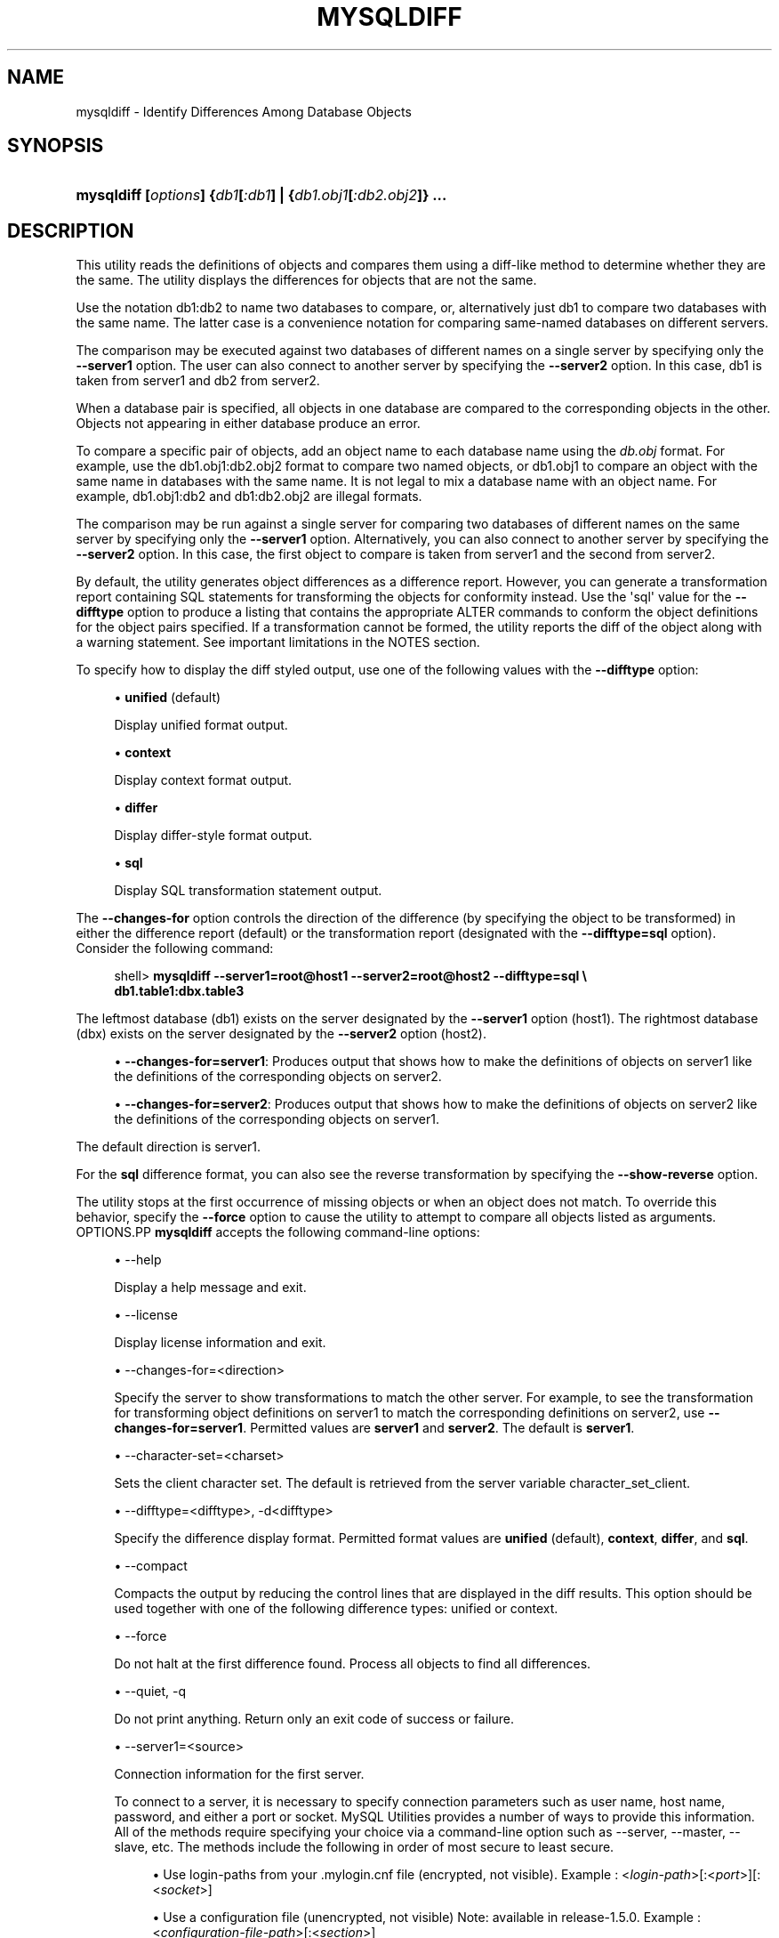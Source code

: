 '\" t
.\"     Title: \fBmysqldiff\fR
.\"    Author: [FIXME: author] [see http://docbook.sf.net/el/author]
.\" Generator: DocBook XSL Stylesheets v1.78.1 <http://docbook.sf.net/>
.\"      Date: 09/15/2015
.\"    Manual: MySQL Utilities
.\"    Source: MySQL 1.5.6
.\"  Language: English
.\"
.TH "\FBMYSQLDIFF\FR" "1" "09/15/2015" "MySQL 1\&.5\&.6" "MySQL Utilities"
.\" -----------------------------------------------------------------
.\" * Define some portability stuff
.\" -----------------------------------------------------------------
.\" ~~~~~~~~~~~~~~~~~~~~~~~~~~~~~~~~~~~~~~~~~~~~~~~~~~~~~~~~~~~~~~~~~
.\" http://bugs.debian.org/507673
.\" http://lists.gnu.org/archive/html/groff/2009-02/msg00013.html
.\" ~~~~~~~~~~~~~~~~~~~~~~~~~~~~~~~~~~~~~~~~~~~~~~~~~~~~~~~~~~~~~~~~~
.ie \n(.g .ds Aq \(aq
.el       .ds Aq '
.\" -----------------------------------------------------------------
.\" * set default formatting
.\" -----------------------------------------------------------------
.\" disable hyphenation
.nh
.\" disable justification (adjust text to left margin only)
.ad l
.\" -----------------------------------------------------------------
.\" * MAIN CONTENT STARTS HERE *
.\" -----------------------------------------------------------------
.\" mysqldiff
.\" utilities: mysqldiff
.\" scripts
.SH "NAME"
mysqldiff \- Identify Differences Among Database Objects
.SH "SYNOPSIS"
.HP \w'\fBmysqldiff\ [\fR\fB\fIoptions\fR\fR\fB]\ {\fR\fB\fIdb1\fR\fR\fB[\fR\fB\fI:db1\fR\fR\fB]\ |\ {\fR\fB\fIdb1\&.obj1\fR\fR\fB[\fR\fB\fI:db2\&.obj2\fR\fR\fB]}\ \&.\&.\&.\fR\ 'u
\fBmysqldiff [\fR\fB\fIoptions\fR\fR\fB] {\fR\fB\fIdb1\fR\fR\fB[\fR\fB\fI:db1\fR\fR\fB] | {\fR\fB\fIdb1\&.obj1\fR\fR\fB[\fR\fB\fI:db2\&.obj2\fR\fR\fB]} \&.\&.\&.\fR
.SH "DESCRIPTION"
.PP
This utility reads the definitions of objects and compares them using a diff\-like method to determine whether they are the same\&. The utility displays the differences for objects that are not the same\&.
.PP
Use the notation
db1:db2
to name two databases to compare, or, alternatively just db1 to compare two databases with the same name\&. The latter case is a convenience notation for comparing same\-named databases on different servers\&.
.PP
The comparison may be executed against two databases of different names on a single server by specifying only the
\fB\-\-server1\fR
option\&. The user can also connect to another server by specifying the
\fB\-\-server2\fR
option\&. In this case, db1 is taken from server1 and db2 from server2\&.
.PP
When a database pair is specified, all objects in one database are compared to the corresponding objects in the other\&. Objects not appearing in either database produce an error\&.
.PP
To compare a specific pair of objects, add an object name to each database name using the
\fIdb\&.obj\fR
format\&. For example, use the
db1\&.obj1:db2\&.obj2
format to compare two named objects, or db1\&.obj1 to compare an object with the same name in databases with the same name\&. It is not legal to mix a database name with an object name\&. For example,
db1\&.obj1:db2
and
db1:db2\&.obj2
are illegal formats\&.
.PP
The comparison may be run against a single server for comparing two databases of different names on the same server by specifying only the
\fB\-\-server1\fR
option\&. Alternatively, you can also connect to another server by specifying the
\fB\-\-server2\fR
option\&. In this case, the first object to compare is taken from server1 and the second from server2\&.
.PP
By default, the utility generates object differences as a difference report\&. However, you can generate a transformation report containing SQL statements for transforming the objects for conformity instead\&. Use the \*(Aqsql\*(Aq value for the
\fB\-\-difftype\fR
option to produce a listing that contains the appropriate
ALTER
commands to conform the object definitions for the object pairs specified\&. If a transformation cannot be formed, the utility reports the diff of the object along with a warning statement\&. See important limitations in the
NOTES
section\&.
.PP
To specify how to display the diff styled output, use one of the following values with the
\fB\-\-difftype\fR
option:
.sp
.RS 4
.ie n \{\
\h'-04'\(bu\h'+03'\c
.\}
.el \{\
.sp -1
.IP \(bu 2.3
.\}
\fBunified\fR
(default)
.sp
Display unified format output\&.
.RE
.sp
.RS 4
.ie n \{\
\h'-04'\(bu\h'+03'\c
.\}
.el \{\
.sp -1
.IP \(bu 2.3
.\}
\fBcontext\fR
.sp
Display context format output\&.
.RE
.sp
.RS 4
.ie n \{\
\h'-04'\(bu\h'+03'\c
.\}
.el \{\
.sp -1
.IP \(bu 2.3
.\}
\fBdiffer\fR
.sp
Display differ\-style format output\&.
.RE
.sp
.RS 4
.ie n \{\
\h'-04'\(bu\h'+03'\c
.\}
.el \{\
.sp -1
.IP \(bu 2.3
.\}
\fBsql\fR
.sp
Display SQL transformation statement output\&.
.RE
.PP
The
\fB\-\-changes\-for\fR
option controls the direction of the difference (by specifying the object to be transformed) in either the difference report (default) or the transformation report (designated with the
\fB\-\-difftype=sql\fR
option)\&. Consider the following command:
.sp
.if n \{\
.RS 4
.\}
.nf
shell> \fBmysqldiff \-\-server1=root@host1 \-\-server2=root@host2 \-\-difftype=sql \e\fR
          \fBdb1\&.table1:dbx\&.table3\fR
.fi
.if n \{\
.RE
.\}
.PP
The leftmost database (db1) exists on the server designated by the
\fB\-\-server1\fR
option (host1)\&. The rightmost database (dbx) exists on the server designated by the
\fB\-\-server2\fR
option (host2)\&.
.sp
.RS 4
.ie n \{\
\h'-04'\(bu\h'+03'\c
.\}
.el \{\
.sp -1
.IP \(bu 2.3
.\}
\fB\-\-changes\-for=server1\fR: Produces output that shows how to make the definitions of objects on
server1
like the definitions of the corresponding objects on
server2\&.
.RE
.sp
.RS 4
.ie n \{\
\h'-04'\(bu\h'+03'\c
.\}
.el \{\
.sp -1
.IP \(bu 2.3
.\}
\fB\-\-changes\-for=server2\fR: Produces output that shows how to make the definitions of objects on
server2
like the definitions of the corresponding objects on
server1\&.
.RE
.PP
The default direction is
server1\&.
.PP
For the
\fBsql\fR
difference format, you can also see the reverse transformation by specifying the
\fB\-\-show\-reverse\fR
option\&.
.PP
The utility stops at the first occurrence of missing objects or when an object does not match\&. To override this behavior, specify the
\fB\-\-force\fR
option to cause the utility to attempt to compare all objects listed as arguments\&.
OPTIONS.PP
\fBmysqldiff\fR
accepts the following command\-line options:
.sp
.RS 4
.ie n \{\
\h'-04'\(bu\h'+03'\c
.\}
.el \{\
.sp -1
.IP \(bu 2.3
.\}
\-\-help
.sp
Display a help message and exit\&.
.RE
.sp
.RS 4
.ie n \{\
\h'-04'\(bu\h'+03'\c
.\}
.el \{\
.sp -1
.IP \(bu 2.3
.\}
\-\-license
.sp
Display license information and exit\&.
.RE
.sp
.RS 4
.ie n \{\
\h'-04'\(bu\h'+03'\c
.\}
.el \{\
.sp -1
.IP \(bu 2.3
.\}
\-\-changes\-for=<direction>
.sp
Specify the server to show transformations to match the other server\&. For example, to see the transformation for transforming object definitions on server1 to match the corresponding definitions on server2, use
\fB\-\-changes\-for=server1\fR\&. Permitted values are
\fBserver1\fR
and
\fBserver2\fR\&. The default is
\fBserver1\fR\&.
.RE
.sp
.RS 4
.ie n \{\
\h'-04'\(bu\h'+03'\c
.\}
.el \{\
.sp -1
.IP \(bu 2.3
.\}
\-\-character\-set=<charset>
.sp
Sets the client character set\&. The default is retrieved from the server variable
character_set_client\&.
.RE
.sp
.RS 4
.ie n \{\
\h'-04'\(bu\h'+03'\c
.\}
.el \{\
.sp -1
.IP \(bu 2.3
.\}
\-\-difftype=<difftype>, \-d<difftype>
.sp
Specify the difference display format\&. Permitted format values are
\fBunified\fR
(default),
\fBcontext\fR,
\fBdiffer\fR, and
\fBsql\fR\&.
.RE
.sp
.RS 4
.ie n \{\
\h'-04'\(bu\h'+03'\c
.\}
.el \{\
.sp -1
.IP \(bu 2.3
.\}
\-\-compact
.sp
Compacts the output by reducing the control lines that are displayed in the diff results\&. This option should be used together with one of the following difference types: unified or context\&.
.RE
.sp
.RS 4
.ie n \{\
\h'-04'\(bu\h'+03'\c
.\}
.el \{\
.sp -1
.IP \(bu 2.3
.\}
\-\-force
.sp
Do not halt at the first difference found\&. Process all objects to find all differences\&.
.RE
.sp
.RS 4
.ie n \{\
\h'-04'\(bu\h'+03'\c
.\}
.el \{\
.sp -1
.IP \(bu 2.3
.\}
\-\-quiet, \-q
.sp
Do not print anything\&. Return only an exit code of success or failure\&.
.RE
.sp
.RS 4
.ie n \{\
\h'-04'\(bu\h'+03'\c
.\}
.el \{\
.sp -1
.IP \(bu 2.3
.\}
\-\-server1=<source>
.sp
Connection information for the first server\&.
.sp
To connect to a server, it is necessary to specify connection parameters such as user name, host name, password, and either a port or socket\&. MySQL Utilities provides a number of ways to provide this information\&. All of the methods require specifying your choice via a command\-line option such as \-\-server, \-\-master, \-\-slave, etc\&. The methods include the following in order of most secure to least secure\&.
.sp
.RS 4
.ie n \{\
\h'-04'\(bu\h'+03'\c
.\}
.el \{\
.sp -1
.IP \(bu 2.3
.\}
Use login\-paths from your
\&.mylogin\&.cnf
file (encrypted, not visible)\&. Example : <\fIlogin\-path\fR>[:<\fIport\fR>][:<\fIsocket\fR>]
.RE
.sp
.RS 4
.ie n \{\
\h'-04'\(bu\h'+03'\c
.\}
.el \{\
.sp -1
.IP \(bu 2.3
.\}
Use a configuration file (unencrypted, not visible) Note: available in release\-1\&.5\&.0\&. Example : <\fIconfiguration\-file\-path\fR>[:<\fIsection\fR>]
.RE
.sp
.RS 4
.ie n \{\
\h'-04'\(bu\h'+03'\c
.\}
.el \{\
.sp -1
.IP \(bu 2.3
.\}
Specify the data on the command\-line (unencrypted, visible)\&. Example : <\fIuser\fR>[:<\fIpasswd\fR>]@<\fIhost\fR>[:<\fIport\fR>][:<\fIsocket\fR>]
.RE
.sp
.RE
.sp
.RS 4
.ie n \{\
\h'-04'\(bu\h'+03'\c
.\}
.el \{\
.sp -1
.IP \(bu 2.3
.\}
\-\-server2=<source>
.sp
Connection information for the second server\&.
.sp
To connect to a server, it is necessary to specify connection parameters such as user name, host name, password, and either a port or socket\&. MySQL Utilities provides a number of ways to provide this information\&. All of the methods require specifying your choice via a command\-line option such as \-\-server, \-\-master, \-\-slave, etc\&. The methods include the following in order of most secure to least secure\&.
.sp
.RS 4
.ie n \{\
\h'-04'\(bu\h'+03'\c
.\}
.el \{\
.sp -1
.IP \(bu 2.3
.\}
Use login\-paths from your
\&.mylogin\&.cnf
file (encrypted, not visible)\&. Example : <\fIlogin\-path\fR>[:<\fIport\fR>][:<\fIsocket\fR>]
.RE
.sp
.RS 4
.ie n \{\
\h'-04'\(bu\h'+03'\c
.\}
.el \{\
.sp -1
.IP \(bu 2.3
.\}
Use a configuration file (unencrypted, not visible) Note: available in release\-1\&.5\&.0\&. Example : <\fIconfiguration\-file\-path\fR>[:<\fIsection\fR>]
.RE
.sp
.RS 4
.ie n \{\
\h'-04'\(bu\h'+03'\c
.\}
.el \{\
.sp -1
.IP \(bu 2.3
.\}
Specify the data on the command\-line (unencrypted, visible)\&. Example : <\fIuser\fR>[:<\fIpasswd\fR>]@<\fIhost\fR>[:<\fIport\fR>][:<\fIsocket\fR>]
.RE
.sp
.RE
.sp
.RS 4
.ie n \{\
\h'-04'\(bu\h'+03'\c
.\}
.el \{\
.sp -1
.IP \(bu 2.3
.\}
\-\-show\-reverse
.sp
Produce a transformation report containing the SQL statements to conform the object definitions specified in reverse\&. For example, if
\fB\-\-changes\-for\fR
is set to server1, also generate the transformation for server2\&.
.if n \{\
.sp
.\}
.RS 4
.it 1 an-trap
.nr an-no-space-flag 1
.nr an-break-flag 1
.br
.ps +1
\fBNote\fR
.ps -1
.br
The reverse changes are annotated and marked as comments\&.
.sp .5v
.RE
.RE
.sp
.RS 4
.ie n \{\
\h'-04'\(bu\h'+03'\c
.\}
.el \{\
.sp -1
.IP \(bu 2.3
.\}
\-\-skip\-table\-options
.sp
Ignore the differences between all table options, such as AUTO_INCREMENT, ENGINE, CHARSET, etc\&.)\&. A warning is issued if the
\fB\-\-skip\-table\-options\fR
option is used and table option differences are found\&.
.RE
.sp
.RS 4
.ie n \{\
\h'-04'\(bu\h'+03'\c
.\}
.el \{\
.sp -1
.IP \(bu 2.3
.\}
\-\-ssl\-ca
.sp
The path to a file that contains a list of trusted SSL CAs\&.
.RE
.sp
.RS 4
.ie n \{\
\h'-04'\(bu\h'+03'\c
.\}
.el \{\
.sp -1
.IP \(bu 2.3
.\}
\-\-ssl\-cert
.sp
The name of the SSL certificate file to use for establishing a secure connection\&.
.RE
.sp
.RS 4
.ie n \{\
\h'-04'\(bu\h'+03'\c
.\}
.el \{\
.sp -1
.IP \(bu 2.3
.\}
\-\-ssl\-cert
.sp
The name of the SSL key file to use for establishing a secure connection\&.
.RE
.sp
.RS 4
.ie n \{\
\h'-04'\(bu\h'+03'\c
.\}
.el \{\
.sp -1
.IP \(bu 2.3
.\}
\-\-ssl
.sp
Specifies if the server connection requires use of SSL\&. If an encrypted connection cannot be established, the connection attempt fails\&. Default setting is 0 (SSL not required)\&.
.RE
.sp
.RS 4
.ie n \{\
\h'-04'\(bu\h'+03'\c
.\}
.el \{\
.sp -1
.IP \(bu 2.3
.\}
\-\-verbose, \-v
.sp
Specify how much information to display\&. Use this option multiple times to increase the amount of information\&. For example,
\fB\-v\fR
= verbose,
\fB\-vv\fR
= more verbose,
\fB\-vvv\fR
= debug\&.
.RE
.sp
.RS 4
.ie n \{\
\h'-04'\(bu\h'+03'\c
.\}
.el \{\
.sp -1
.IP \(bu 2.3
.\}
\-\-version
.sp
Display version information and exit\&.
.RE
.sp
.RS 4
.ie n \{\
\h'-04'\(bu\h'+03'\c
.\}
.el \{\
.sp -1
.IP \(bu 2.3
.\}
\-\-width=<number>
.sp
Change the display width of the test report\&. The default is 75 characters\&.
.RE
NOTES.PP
You must provide connection parameters (user, host, password, and so forth) for an account that has the appropriate privileges to access all objects to be compared\&.
.PP
The SQL transformation feature has these known limitations:
.sp
.RS 4
.ie n \{\
\h'-04'\(bu\h'+03'\c
.\}
.el \{\
.sp -1
.IP \(bu 2.3
.\}
When tables with partition differences are encountered, the utility generates the
\fBALTER TABLE\fR
statement for all other changes but prints a warning and omits the partition differences\&.
.RE
.sp
.RS 4
.ie n \{\
\h'-04'\(bu\h'+03'\c
.\}
.el \{\
.sp -1
.IP \(bu 2.3
.\}
If the transformation detects table options in the source table (specified with the
\fB\-\-changes\-for\fR
option) that are not changed or do not exist in the target table, the utility generates the
\fBALTER TABLE\fR
statement for all other changes but prints a warning and omits the table option differences\&.
.RE
.sp
.RS 4
.ie n \{\
\h'-04'\(bu\h'+03'\c
.\}
.el \{\
.sp -1
.IP \(bu 2.3
.\}
Rename for events is not supported\&. This is because
\fBmysqldiff\fR
compares objects by name\&. In this case, depending on the direction of the diff, the event is identified as needing to be added or a
\fBDROP EVENT\fR
statement is generated\&.
.RE
.sp
.RS 4
.ie n \{\
\h'-04'\(bu\h'+03'\c
.\}
.el \{\
.sp -1
.IP \(bu 2.3
.\}
Changes in the definer clause for events are not supported\&.
.RE
.sp
.RS 4
.ie n \{\
\h'-04'\(bu\h'+03'\c
.\}
.el \{\
.sp -1
.IP \(bu 2.3
.\}
SQL extensions specific to MySQL Cluster are not supported\&.
.RE
.PP
For the
\fB\-\-difftype\fR
option, the permitted values are not case sensitive\&. In addition, values may be specified as any unambiguous prefix of a valid value\&. For example,
\fB\-\-difftype=d\fR
specifies the differ type\&. An error occurs if a prefix matches more than one valid value\&.
.PP
The path to the MySQL client tools should be included in the
PATH
environment variable in order to use the authentication mechanism with login\-paths\&. This will allow the utility to use the
\fBmy_print_defaults\fR
tools which is required to read the login\-path values from the login configuration file (\&.mylogin\&.cnf)\&.
.PP
If any database object identifier specified as an argument contains special characters or is a reserved word, then it must be appropriately quoted with backticks (\fB`\fR)\&. In turn, names quoted with backticks must also be quoted with single or double quotes depending on the operating system, i\&.e\&. (\fB"\fR) in Windows or (\fB\*(Aq\fR) in non\-Windows systems, in order for the utilities to read backtick quoted identifiers as a single argument\&. For example, to show the difference between table
\fBweird`table1\fR
from database
\fBweird`db\&.name\fR
and table
\fBweird`table2\fR
from database
\fBother:weird`db\&.name\fR, the objects pair must be specified using the following syntax (in non\-Windows):
\fB\*(Aq`weird``db\&.name`\&.`weird``table1`:`other:weird``db\&.name`\&.`weird``table2`\*(Aq\fR\&.
EXAMPLES.PP
To compare the
employees
and
emp
databases on the local server, use this command:
.sp
.if n \{\
.RS 4
.\}
.nf
shell> \fBmysqldiff \-\-server1=root@localhost employees:emp1\fR
# server1 on localhost: \&.\&.\&. connected\&.
WARNING: Objects in server1:employees but not in server2:emp1:
  EVENT: e1
Compare failed\&. One or more differences found\&.
shell> \fBmysqldiff \-\-server1=root@localhost \e\fR
          \fBemployees\&.t1:emp1\&.t1 employees\&.t3:emp1\&.t3\fR
# server1 on localhost: \&.\&.\&. connected\&.
# Comparing employees\&.t1 to emp1\&.t1                                [PASS]
# server1 on localhost: \&.\&.\&. connected\&.
# Comparing employees\&.t3 to emp1\&.t3                                [PASS]
Success\&. All objects are the same\&.
shell> \fBmysqldiff \-\-server1=root@localhost \e\fR
          \fBemployees\&.salaries:emp1\&.salaries \-\-differ\fR
# server1 on localhost: \&.\&.\&. connected\&.
# Comparing employees\&.salaries to emp1\&.salaries                    [FAIL]
# Object definitions are not the same:
  CREATE TABLE `salaries` (
    `emp_no` int(11) NOT NULL,
    `salary` int(11) NOT NULL,
    `from_date` date NOT NULL,
    `to_date` date NOT NULL,
    PRIMARY KEY (`emp_no`,`from_date`),
    KEY `emp_no` (`emp_no`)
\- ) ENGINE=InnoDB DEFAULT CHARSET=latin1
?           ^^^^^
+ ) ENGINE=MyISAM DEFAULT CHARSET=latin1
?          ++ ^^^
Compare failed\&. One or more differences found\&.
.fi
.if n \{\
.RE
.\}
.PP
The following examples show how to generate a transformation report\&. Assume the following object definitions:
.PP
Host1:
.sp
.if n \{\
.RS 4
.\}
.nf
CREATE TABLE db1\&.table1 (num int, misc char(30));
.fi
.if n \{\
.RE
.\}
.PP
Host2:
.sp
.if n \{\
.RS 4
.\}
.nf
CREATE TABLE dbx\&.table3 (num int, notes char(30), misc char(55));
.fi
.if n \{\
.RE
.\}
.PP
To generate a set of SQL statements that transform the definition of
db1\&.table1
to
dbx\&.table3, use this command:
.sp
.if n \{\
.RS 4
.\}
.nf
shell> \fBmysqldiff \-\-server1=root@host1 \-\-server2=root@host2 \e\fR
          \fB\-\-changes\-for=server1 \-\-difftype=sql \e\fR
          \fBdb1\&.table1:dbx\&.table3\fR
# server1 on host1: \&.\&.\&. connected\&.
# server2 on host2: \&.\&.\&. connected\&.
# Comparing db1\&.table1 to dbx\&.table3                               [FAIL]
# Transformation statements:
ALTER TABLE db1\&.table1
  ADD COLUMN notes char(30) AFTER a,
  CHANGE COLUMN misc misc char(55);
Compare failed\&. One or more differences found\&.
.fi
.if n \{\
.RE
.\}
.PP
To generate a set of SQL statements that transform the definition of
dbx\&.table3
to
db1\&.table1, use this command:
.sp
.if n \{\
.RS 4
.\}
.nf
shell> \fBmysqldiff \-\-server1=root@host1 \-\-server2=root@host2 \e\fR
      \fB\-\-changes\-for=server2 \-\-difftype=sql \e\fR
      \fBdb1\&.table1:dbx\&.table3\fR
# server1 on host1: \&.\&.\&. connected\&.
# server2 on host2: \&.\&.\&. connected\&.
# Comparing db1\&.table1 to dbx\&.table3                               [FAIL]
# Transformation statements:
ALTER TABLE dbx\&.table3
  DROP COLUMN notes,
  CHANGE COLUMN misc misc char(30);
Compare failed\&. One or more differences found\&.
.fi
.if n \{\
.RE
.\}
.PP
To generate a set of SQL statements that transform the definitions of
dbx\&.table3
and
db1\&.table1
in both directions, use this command:
.sp
.if n \{\
.RS 4
.\}
.nf
shell> \fBmysqldiff \-\-server1=root@host1 \-\-server2=root@host2 \e\fR
          \fB\-\-show\-reverse \-\-difftype=sql \e\fR
          \fBdb1\&.table1:dbx\&.table3\fR
# server1 on host1: \&.\&.\&. connected\&.
# server2 on host2: \&.\&.\&. connected\&.
# Comparing db1\&.table1 to dbx\&.table3                               [FAIL]
# Transformation statements:
# \-\-destination=server1:
ALTER TABLE db1\&.table1
  ADD COLUMN notes char(30) AFTER a,
  CHANGE COLUMN misc misc char(55);
# \-\-destination=server2:
# ALTER TABLE dbx\&.table3
#   DROP COLUMN notes,
#   CHANGE COLUMN misc misc char(30);
Compare failed\&. One or more differences found\&.
.fi
.if n \{\
.RE
.\}
.sp
PERMISSIONS REQUIRED.PP
The user must have SELECT privileges for both objects on both servers as well as SELECT on the mysql database\&.
.SH "COPYRIGHT"
.br
.PP
Copyright \(co 2006, 2015, Oracle and/or its affiliates. All rights reserved.
.PP
This documentation is free software; you can redistribute it and/or modify it only under the terms of the GNU General Public License as published by the Free Software Foundation; version 2 of the License.
.PP
This documentation is distributed in the hope that it will be useful, but WITHOUT ANY WARRANTY; without even the implied warranty of MERCHANTABILITY or FITNESS FOR A PARTICULAR PURPOSE. See the GNU General Public License for more details.
.PP
You should have received a copy of the GNU General Public License along with the program; if not, write to the Free Software Foundation, Inc., 51 Franklin Street, Fifth Floor, Boston, MA 02110-1301 USA or see http://www.gnu.org/licenses/.
.sp
.SH "SEE ALSO"
For more information, please refer to the MySQL Utilities and Fabric
documentation, which is available online at
http://dev.mysql.com/doc/index-utils-fabric.html
.SH AUTHOR
Oracle Corporation (http://dev.mysql.com/).
